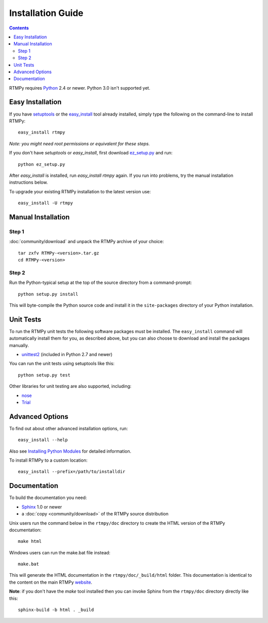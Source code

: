 =====================
 Installation Guide
=====================

.. contents::

RTMPy requires Python_ 2.4 or newer. Python 3.0 isn't supported yet.


Easy Installation
=================

If you have setuptools_ or the `easy_install`_ tool already installed,
simply type the following on the command-line to install RTMPy::

    easy_install rtmpy

`Note: you might need root permissions or equivalent for these steps.`

If you don't have `setuptools` or `easy_install`, first download
ez_setup.py_ and run::

    python ez_setup.py

After `easy_install` is installed, run `easy_install rtmpy` again. If
you run into problems, try the manual installation instructions below.

To upgrade your existing RTMPy installation to the latest version
use::

    easy_install -U rtmpy


Manual Installation
===================

Step 1
------

:doc:`community/download` and unpack the RTMPy archive of your choice::

    tar zxfv RTMPy-<version>.tar.gz
    cd RTMPy-<version>


Step 2
------

Run the Python-typical setup at the top of the source directory
from a command-prompt::

    python setup.py install

This will byte-compile the Python source code and install it in the
``site-packages`` directory of your Python installation.


Unit Tests
==========

To run the RTMPy unit tests the following software packages
must be installed. The ``easy_install`` command will automatically
install them for you, as described above, but you can also choose to
download and install the packages manually.

- unittest2_ (included in Python 2.7 and newer)

You can run the unit tests using setuptools like this::

    python setup.py test

Other libraries for unit testing are also supported, including:

- nose_
- Trial_


Advanced Options
================

To find out about other advanced installation options, run::

    easy_install --help

Also see `Installing Python Modules`_ for detailed information.

To install RTMPy to a custom location::

    easy_install --prefix=/path/to/installdir


Documentation
=============

To build the documentation you need:

- Sphinx_ 1.0 or newer
- a :doc:`copy <community/download>` of the RTMPy source distribution

Unix users run the command below in the ``rtmpy/doc`` directory to create the
HTML version of the RTMPy documentation::

    make html

Windows users can run the make.bat file instead::

    make.bat

This will generate the HTML documentation in the ``rtmpy/doc/_build/html``
folder. This documentation is identical to the content on the main RTMPy
website_.

**Note**: if you don't have the `make` tool installed then you can invoke
Sphinx from the ``rtmpy/doc`` directory directly like this::

    sphinx-build -b html . _build


.. _Python: 	http://www.python.org
.. _setuptools:	http://peak.telecommunity.com/DevCenter/setuptools
.. _easy_install: http://peak.telecommunity.com/DevCenter/EasyInstall#installing-easy-install
.. _ez_setup.py: http://github.com/hydralabs/rtmpy/blob/master/ez_setup.py
.. _unittest2:	http://pypi.python.org/pypi/unittest2
.. _nose:	http://somethingaboutorange.com/mrl/projects/nose
.. _Trial:	http://twistedmatrix.com/trac/wiki/TwistedTrial
.. _Sphinx:     http://sphinx.pocoo.org
.. _website:    http://rtmpy.org
.. _Installing Python Modules: http://docs.python.org/inst/inst.html
